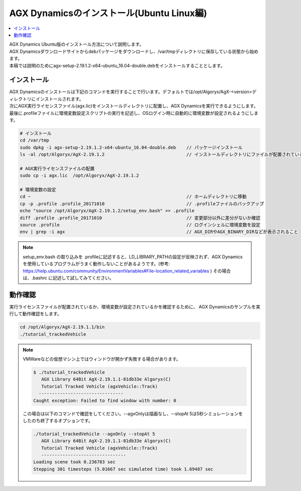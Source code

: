 
AGX Dynamicsのインストール(Ubuntu Linux編)
======================================================

.. contents::
   :local:
   :depth: 1

| AGX Dynamics Ubuntu版のインストール方法について説明します。
| AGX Dynamicsダウンロードサイトからdebパッケージをダウンロードし、/var/tmpディレクトリに保存している状態から始めます。
| 本稿では説明のためにagx-setup-2.19.1.2-x64-ubuntu_16.04-double.debをインストールすることとします。

インストール
----------------------------

| AGX Dynamicsのインストールは下記のコマンドを実行することで行います。デフォルトでは/opt/Algoryx/AgX-<version>ディレクトリにインストールされます。
| 次にAGX実行ライセンスファイル(agx.lic)をインストールディレクトリに配置し、AGX Dynamicsを実行できるようにします。
| 最後に.profileファイルに環境変数設定スクリプトの実行を記述し、OSログイン時に自動的に環境変数が設定されるようにします。

.. code-block:: text

   # インストール
   cd /var/tmp
   sudo dpkg -i agx-setup-2.19.1.2-x64-ubuntu_16.04-double.deb    // パッケージインストール
   ls -al /opt/Algoryx/AgX-2.19.1.2                               // インストールディレクトリにファイルが配置されていることを確認

   # AGX実行ライセンスファイルの配置
   sudo cp -i agx.lic  /opt/Algoryx/AgX-2.19.1.2

   # 環境変数の設定
   cd ~                                                           // ホームディレクトリに移動
   cp -p .profile .profile_20171010                               // .profileファイルのバックアップ
   echo "source /opt/Algoryx/AgX-2.19.1.2/setup_env.bash" >> .profile
   diff .profile .profile_20171010                                // 変更部分以外に差分がないか確認
   source .profile                                                // ログインシェルに環境変数を設定
   env | grep -i agx                                              // AGX_DIRやAGX_BINARY_DIRなどが表示されること

.. note:: setup_env.bash の取り込みを .profileに記述すると、LD_LIBRARY_PATHの設定が反映されず、AGX Dynamicsを使用しているプログラムがうまく動作しないことがあるようです。(参考: https://help.ubuntu.com/community/EnvironmentVariables#File-location_related_variables ) その場合は、.bashrc に記述して試してみてください。


動作確認
----------------------------

実行ライセンスファイルが配置されているか、環境変数が設定されているかを確認するために、
AGX Dynamicsのサンプルを実行して動作確認をします。

.. code-block:: text

   cd /opt/Algoryx/AgX-2.19.1.1/bin
   ./tutorial_trackedVehicle


.. note::
   VMWareなどの仮想マシン上ではウィンドウが開かず失敗する場合があります。

   .. code-block:: text

      $ ./tutorial_trackedVehicle
         AGX Library 64Bit AgX-2.19.1.1-81db33e Algoryx(C)
         Tutorial Tracked Vehicle (agxVehicle::Track)
        --------------------------------
      Caught exception: Failed to find window with number: 0
   ..

   この場合は以下のコマンドで確認をしてください。--agxOnlyは描画なし、--stopAt 5は5秒シミュレーションをしたのち終了するオプションです。

   .. code-block:: text

      ./tutorial_trackedVehicle --agxOnly --stopAt 5
         AGX Library 64Bit AgX-2.19.1.1-81db33e Algoryx(C)
         Tutorial Tracked Vehicle (agxVehicle::Track)
         --------------------------------
      Loading scene took 0.236783 sec
      Stepping 301 timesteps (5.01667 sec simulated time) took 1.69487 sec

